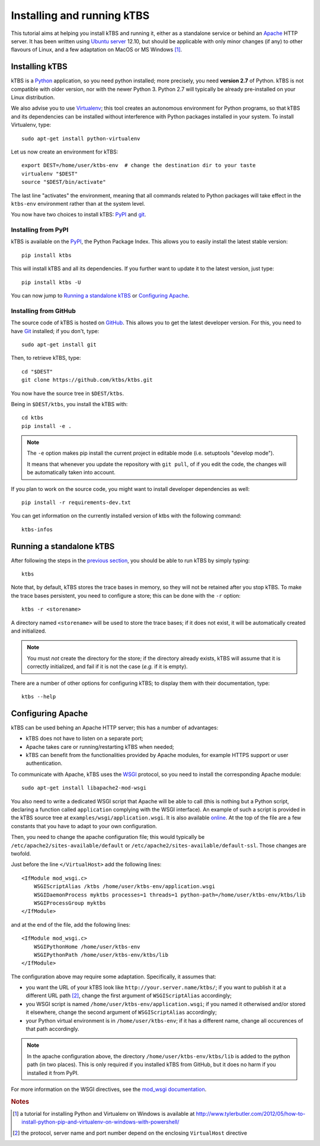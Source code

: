 Installing and running kTBS
===========================

This tutorial aims at helping you install kTBS and running it,
either as a standalone service or behind an Apache_ HTTP server.
It has been written using `Ubuntu server`_ 12.10,
but should be applicable
with only minor changes (if any) to other flavours of Linux,
and a few adaptation on MacOS or MS Windows [#]_.


Installing kTBS
+++++++++++++++

kTBS is a Python_ application, so you need python installed; more precisely, you need **version 2.7** of Python. kTBS is not compatible with older version, nor with the newer Python 3. Python 2.7 will typically be already pre-installed on your Linux distribution.

We also advise you to use Virtualenv_; this tool creates an autonomous environment for Python programs, so that kTBS and its dependencies can be installed without interference with Python packages installed in your system. To install Virtualenv, type::

  sudo apt-get install python-virtualenv 

Let us now create an environment for kTBS::

  export DEST=/home/user/ktbs-env  # change the destination dir to your taste
  virtualenv "$DEST"
  source "$DEST/bin/activate"

The last line "activates" the environment, meaning that all commands related to Python packages will take effect in the ``ktbs-env`` environment rather than at the system level.

You now have two choices to install kTBS: `PyPI`__ and `git`__.

__ #installing-from-pypi
__ #installing-from-github

Installing from PyPI
~~~~~~~~~~~~~~~~~~~~

kTBS is available on the `PyPI <https://pypi.python.org/pypi/kTBS>`_,
the Python Package Index.
This allows you to easily install the latest stable version::

  pip install ktbs

This will install kTBS and all its dependencies.
If you further want to update it to the latest version, just type::

  pip install ktbs -U

You can now jump to `Running a standalone kTBS`_ or `Configuring Apache`_.

Installing from GitHub
~~~~~~~~~~~~~~~~~~~~~~

The source code of kTBS is hosted on GitHub_.
This allows you to get the latest developer version.
For this, you need to have `Git <http://git-scm.com/>`_ installed;
if you don't, type::

  sudo apt-get install git

Then, to retrieve kTBS, type::

  cd "$DEST"
  git clone https://github.com/ktbs/ktbs.git

You now have the source tree in ``$DEST/ktbs``.

Being in ``$DEST/ktbs``, you install the kTBS with::

  cd ktbs
  pip install -e .

.. note::

  The ``-e`` option makes pip install the current project in editable mode (i.e. setuptools "develop mode").

  It means that whenever you update the repository with ``git pull``, of if you edit the code, the changes will be automatically taken into account.

If you plan to work on the source code, you might want to install developer dependencies as well::

  pip install -r requirements-dev.txt

You can get information on the currently installed version of ktbs with the following command::

  ktbs-infos




Running a standalone kTBS
+++++++++++++++++++++++++

After following the steps in the `previous section <#installing-ktbs>`_, you should be able to run kTBS by simply typing::

  ktbs

Note that, by default, kTBS stores the trace bases in memory,
so they will not be retained after you stop kTBS.
To make the trace bases persistent, you need to configure a store;
this can be done with the ``-r`` option::

  ktbs -r <storename>

A directory named ``<storename>`` will be used to store the trace bases;
if it does not exist, it will be automatically created and initialized.

.. note::

  You must *not* create the directory for the store;
  if the directory already exists,
  kTBS will assume that it is correctly initialized,
  and fail if it is not the case (*e.g.* if it is empty).

There are a number of other options for configuring kTBS;
to display them with their documentation, type::

  ktbs --help



Configuring Apache
++++++++++++++++++

kTBS can be used behing an Apache HTTP server; this has a number of advantages:

* kTBS does not have to listen on a separate port;
* Apache takes care or running/restarting kTBS when needed;
* kTBS can benefit from the functionalities provided by Apache modules,
  for example HTTPS support or user authentication.

To communicate with Apache, kTBS uses the WSGI_ protocol, so you need to install the corresponding Apache module::

  sudo apt-get install libapache2-mod-wsgi

You also need to write a dedicated WSGI script that Apache will be able to call (this is nothing but a Python script, declaring a function called ``application`` complying with the WSGI interface). An example of such a script is provided in the kTBS source tree at ``examples/wsgi/application.wsgi``. It is also available `online <https://raw.github.com/ktbs/ktbs/develop/examples/wsgi/application.wsgi>`_. At the top of the file are a few constants that you have to adapt to your own configuration.

Then, you need to change the apache configuration file; this would typically be ``/etc/apache2/sites-available/default`` or ``/etc/apache2/sites-available/default-ssl``. Those changes are twofold.

Just before the line ``</VirtualHost>`` add the following lines::

    <IfModule mod_wsgi.c>
        WSGIScriptAlias /ktbs /home/user/ktbs-env/application.wsgi
        WSGIDaemonProcess myktbs processes=1 threads=1 python-path=/home/user/ktbs-env/ktbs/lib
        WSGIProcessGroup myktbs
    </IfModule>

and at the end of the file, add the following lines::

    <IfModule mod_wsgi.c>
        WSGIPythonHome /home/user/ktbs-env
        WSGIPythonPath /home/user/ktbs-env/ktbs/lib
    </IfModule>

The configuration above may require some adaptation.
Specifically, it assumes that:

* you want the URL of your kTBS look like ``http://your.server.name/ktbs/``\ ; if you want to publish it at a different URL path [#]_, change the first argument of ``WSGIScriptAlias`` accordingly;

* you WSGI script is named ``/home/user/ktbs-env/application.wsgi``; if you named it otherwised and/or stored it elsewhere, change the second argument of ``WSGIScriptAlias`` accordingly;

* your Python virtual environment is in ``/home/user/ktbs-env``; if it has a different name, change all occurences of that path accordingly.

.. note::

    In the apache configuration above,
    the directory ``/home/user/ktbs-env/ktbs/lib`` is added to the python path
    (in two places).
    This is only required if you installed kTBS from GitHub,
    but it does no harm if you installed it from PyPI.

For more information on the WSGI directives,
see the `mod_wsgi documentation <https://code.google.com/p/modwsgi/wiki/ConfigurationGuidelines>`_.

.. TODO::

    Explain how to:

    * configure password authentication for kTBS,
    * configure give different permissions to differenc trace bases,
    * configure several kTBS in the same VirtualHost.

.. rubric:: Notes

.. [#] a tutorial for installing Python and Virtualenv on Windows is available
       at http://www.tylerbutler.com/2012/05/how-to-install-python-pip-and-virtualenv-on-windows-with-powershell/

.. [#] the protocol, server name and port number depend on the enclosing ``VirtualHost`` directive


.. _Apache: http://httpd.apache.org/
.. _Ubuntu server: http://www.ubuntu.com/download/server
.. _Python: http://python.org/
.. _Virtualenv: http://www.virtualenv.org/
.. _GitHub: https://github.com/ktbs/ktbs
.. _WSGI: http://wsgi.org/

